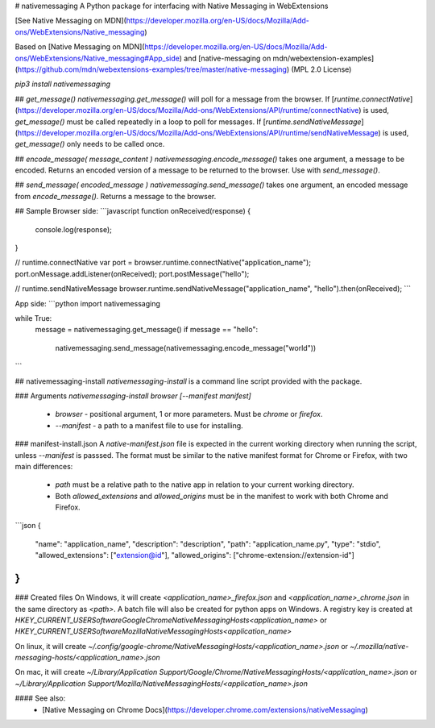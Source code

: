 # nativemessaging
A Python package for interfacing with Native Messaging in WebExtensions

[See Native Messaging on MDN](https://developer.mozilla.org/en-US/docs/Mozilla/Add-ons/WebExtensions/Native_messaging)

Based on [Native Messaging on MDN](https://developer.mozilla.org/en-US/docs/Mozilla/Add-ons/WebExtensions/Native_messaging#App_side) and [native-messaging on mdn/webextension-examples](https://github.com/mdn/webextensions-examples/tree/master/native-messaging) (MPL 2.0 License)

`pip3 install nativemessaging`

## `get_message()`
`nativemessaging.get_message()` will poll for a message from the browser.  
If [`runtime.connectNative`](https://developer.mozilla.org/en-US/docs/Mozilla/Add-ons/WebExtensions/API/runtime/connectNative) is used, `get_message()` must be called repeatedly in a loop to poll for messages.  
If [`runtime.sendNativeMessage`](https://developer.mozilla.org/en-US/docs/Mozilla/Add-ons/WebExtensions/API/runtime/sendNativeMessage) is used, `get_message()` only needs to be called once.

## `encode_message( message_content )`
`nativemessaging.encode_message()` takes one argument, a message to be encoded.  
Returns an encoded version of a message to be returned to the browser. Use with `send_message()`.

## `send_message( encoded_message )`
`nativemessaging.send_message()` takes one argument, an encoded message from `encode_message()`. Returns a message to the browser.

## Sample
Browser side:
```javascript
function onReceived(response) {
    console.log(response);
}

// runtime.connectNative
var port = browser.runtime.connectNative("application_name");
port.onMessage.addListener(onReceived);
port.postMessage("hello");

// runtime.sendNativeMessage
browser.runtime.sendNativeMessage("application_name", "hello").then(onReceived);
```

App side:
```python
import nativemessaging

while True:
    message = nativemessaging.get_message()
    if message == "hello":
        nativemessaging.send_message(nativemessaging.encode_message("world"))
```

## nativemessaging-install
`nativemessaging-install` is a command line script provided with the package.

### Arguments
`nativemessaging-install browser [--manifest manifest]`
 * `browser` - positional argument, 1 or more parameters. Must be `chrome` or `firefox`.
 * `--manifest` - a path to a manifest file to use for installing.

### manifest-install.json
A `native-manifest.json` file is expected in the current working directory when running the script, unless `--manifest` is passsed.
The format must be similar to the native manifest format for Chrome or Firefox, with two main differences:
 * `path` must be a relative path to the native app in relation to your current working directory.
 * Both `allowed_extensions` and `allowed_origins` must be in the manifest to work with both Chrome and Firefox.
```json
{
    "name": "application_name",
    "description": "description",
    "path": "application_name.py",
    "type": "stdio",
    "allowed_extensions": ["extension@id"],
    "allowed_origins": ["chrome-extension://extension-id"]
}
```

### Created files
On Windows, it will create `<application_name>_firefox.json` and `<application_name>_chrome.json` in the same directory as `<path>`.  
A batch file will also be created for python apps on Windows.  
A registry key is created at `HKEY_CURRENT_USER\Software\Google\Chrome\NativeMessagingHosts\<application_name>` or `HKEY_CURRENT_USER\Software\Mozilla\NativeMessagingHosts\<application_name>`

On linux, it will create `~/.config/google-chrome/NativeMessagingHosts/<application_name>.json` or `~/.mozilla/native-messaging-hosts/<application_name>.json`

On mac, it will create `~/Library/Application Support/Google/Chrome/NativeMessagingHosts/<application_name>.json` or `~/Library/Application Support/Mozilla/NativeMessagingHosts/<application_name>.json`

#### See also:
 * [Native Messaging on Chrome Docs](https://developer.chrome.com/extensions/nativeMessaging)


